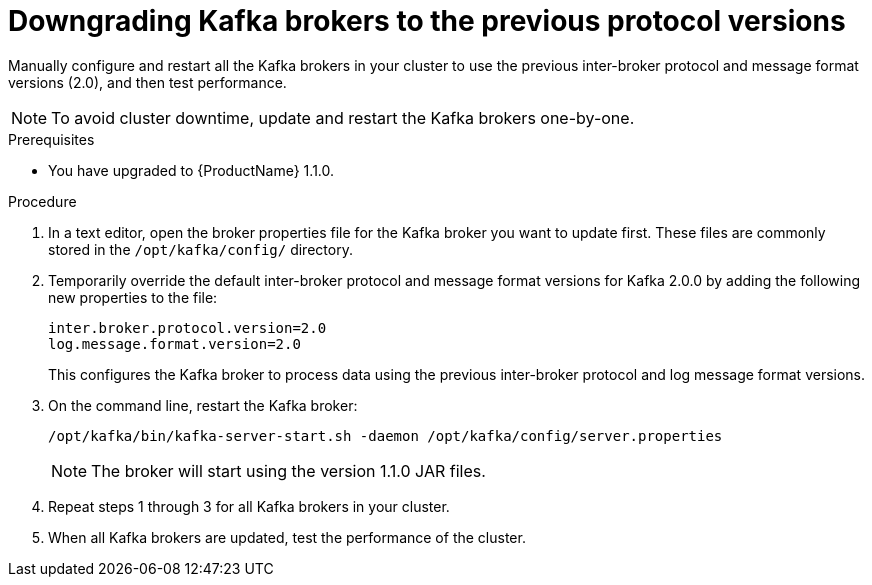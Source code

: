 // Module included in the following assemblies:
//
// assembly-upgrade-1-1-0.adoc

[id='proc-downgrading-kafka-brokers-to-previous-protocol-versions-{context}']

= Downgrading Kafka brokers to the previous protocol versions

Manually configure and restart all the Kafka brokers in your cluster to use the previous inter-broker protocol and message format versions (2.0), and then test performance. 

NOTE: To avoid cluster downtime, update and restart the Kafka brokers one-by-one. 

.Prerequisites

* You have upgraded to {ProductName} 1.1.0.

.Procedure

. In a text editor, open the broker properties file for the Kafka broker you want to update first. These files are commonly stored in the `/opt/kafka/config/` directory.

. Temporarily override the default inter-broker protocol and message format versions for Kafka 2.0.0 by adding the following new properties to the file:
+
[source,shell,subs=+quotes]
----
inter.broker.protocol.version=2.0
log.message.format.version=2.0
----
+
This configures the Kafka broker to process data using the previous inter-broker protocol and log message format versions.

. On the command line, restart the Kafka broker:
+
[source,shell,subs=+quotes]
----
/opt/kafka/bin/kafka-server-start.sh -daemon /opt/kafka/config/server.properties
----
+
NOTE: The broker will start using the version 1.1.0 JAR files.

. Repeat steps 1 through 3 for all Kafka brokers in your cluster.

. When all Kafka brokers are updated, test the performance of the cluster.
